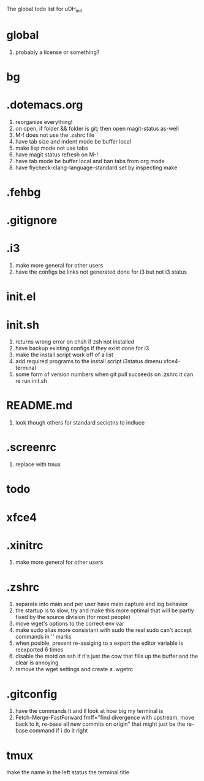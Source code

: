 The global todo list for uDH_init

* global
  1. probably a license or something?
* bg
* .dotemacs.org
  1. reorganize everything!
  2. on open, if folder && folder is git; then open magit-status as-well
  3. M-! does not use the .zshrc file
  4. have tab size and indent mode be buffer local
  5. make lisp mode not use tabs
  6. have magit status refresh on M-!
  7. have tab mode be buffer local and ban tabs from org mode
  8. have flycheck-clang-language-standard set by inspecting make
* .fehbg
* .gitignore
* .i3
  1. make more general for other users
  2. have the configs be links not generated
     done for i3 but not i3 status
* init.el
* init.sh
  1. returns wrong error on chsh if zsh not installed
  2. have backup existing configs if they exist
     done for i3
  3. make the install script work off of a list
  4. add required programs to the install script
     i3status
     dmenu
     xfce4-terminal
  5. some form of version numbers
     when git pull sucseeds on .zshrc it can re run init.sh
* README.md
  1. look though others for standard seciotns to indluce
* .screenrc
  1. replace with tmux
* todo
* xfce4
* .xinitrc
  1. make more general for other users
* .zshrc
  1. separate into main and per user
     have main capture and log behavior
  2. the startup is to slow, try and make this more optimal
     that will be partly fixed by the source division (for most people)
  3. move wget's options to the correct env var
  4. make sudo alias more consistant with sudo
     the real sudo can't accept commands in '' marks
  5. when posible, prevent re-assiging to a export
     the editor variable is reexported 6 times
  6. disable the motd on ssh if it's just the cow
     that fills up the buffer and the clear is annoying
  7. remove the wget settings and create a .wgetrc
* .gitconfig
  1. have the commands lt and ll look at how big my terminal is
  2. Fetch-Merge-FastForward
     fmff="find divergence with upstream, move back to it, re-base all new commits on origin"
     that might just be the re-base command if i do it right     
* tmux
  make the name in the left status the terminal title
